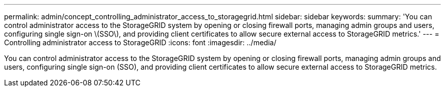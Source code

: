 ---
permalink: admin/concept_controlling_administrator_access_to_storagegrid.html
sidebar: sidebar
keywords: 
summary: 'You can control administrator access to the StorageGRID system by opening or closing firewall ports, managing admin groups and users, configuring single sign-on \(SSO\), and providing client certificates to allow secure external access to StorageGRID metrics.'
---
= Controlling administrator access to StorageGRID
:icons: font
:imagesdir: ../media/

[.lead]
You can control administrator access to the StorageGRID system by opening or closing firewall ports, managing admin groups and users, configuring single sign-on (SSO), and providing client certificates to allow secure external access to StorageGRID metrics.

